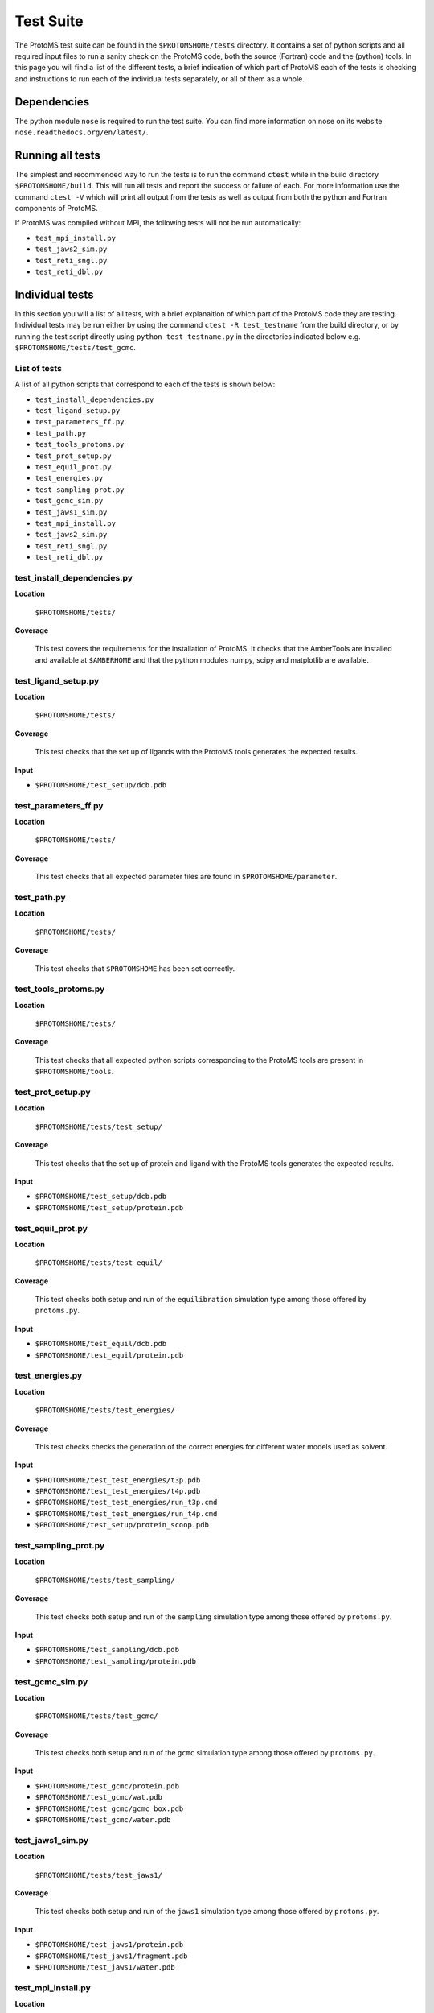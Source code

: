 *************
Test Suite
*************

The ProtoMS test suite can be found in the ``$PROTOMSHOME/tests`` directory. It contains a set of python scripts and all required input files to run a sanity check on the ProtoMS code, both the source (Fortran) code and the (python) tools. In this page you will find a list of the different tests, a brief indication of which part of ProtoMS each of the tests is checking and instructions to run each of the individual tests separately, or all of them as a whole.

==========================================
Dependencies
==========================================

The python module ``nose`` is required to run the test suite. You can find more information on nose on its website ``nose.readthedocs.org/en/latest/``.

==========================================
Running all tests
==========================================

The simplest and recommended way to run the tests is to run the command ``ctest`` while in the build directory ``$PROTOMSHOME/build``.  This will run all tests and report the success or failure of each.  For more information use the command ``ctest -V`` which will print all output from the tests as well as output from both the python and Fortran components of ProtoMS.

If ProtoMS was compiled without MPI, the following tests will not be run automatically:

* ``test_mpi_install.py``
* ``test_jaws2_sim.py``
* ``test_reti_sngl.py``
* ``test_reti_dbl.py``

==========================================
Individual tests
==========================================

In this section you will a list of all tests, with a brief explanaition of which part of the ProtoMS code they are testing.  Individual tests may be run either by using the command ``ctest -R test_testname`` from the build directory, or by running the test script directly using ``python test_testname.py`` in the directories indicated below e.g. ``$PROTOMSHOME/tests/test_gcmc``.

----------------------------
List of tests
----------------------------

A list of all python scripts that correspond to each of the tests is shown below:

* ``test_install_dependencies.py``
* ``test_ligand_setup.py``
* ``test_parameters_ff.py``
* ``test_path.py``
* ``test_tools_protoms.py``
* ``test_prot_setup.py``
* ``test_equil_prot.py``
* ``test_energies.py``
* ``test_sampling_prot.py``
* ``test_gcmc_sim.py``
* ``test_jaws1_sim.py``
* ``test_mpi_install.py``
* ``test_jaws2_sim.py``
* ``test_reti_sngl.py``
* ``test_reti_dbl.py``


----------------------------
test_install_dependencies.py
----------------------------

**Location**

 ``$PROTOMSHOME/tests/``

**Coverage**

  This test covers the requirements for the installation of ProtoMS.  It checks that the AmberTools are installed and available at ``$AMBERHOME`` and that the python modules numpy, scipy and matplotlib are available.

----------------------------
test_ligand_setup.py
----------------------------

**Location**

 ``$PROTOMSHOME/tests/``

**Coverage**

  This test checks that the set up of ligands with the ProtoMS tools generates the expected results.

**Input**

* ``$PROTOMSHOME/test_setup/dcb.pdb``

----------------------------
test_parameters_ff.py
----------------------------

**Location**

 ``$PROTOMSHOME/tests/``

**Coverage**

  This test checks that all expected parameter files are found in ``$PROTOMSHOME/parameter``.

----------------------------
test_path.py
----------------------------

**Location**

 ``$PROTOMSHOME/tests/``

**Coverage**

  This test checks that ``$PROTOMSHOME`` has been set correctly.

----------------------------
test_tools_protoms.py
----------------------------

**Location**

 ``$PROTOMSHOME/tests/``

**Coverage**

  This test checks that all expected python scripts corresponding to the ProtoMS tools are present in ``$PROTOMSHOME/tools``.

----------------------------
test_prot_setup.py
----------------------------

**Location**

 ``$PROTOMSHOME/tests/test_setup/``

**Coverage**

  This test checks that the set up of protein and ligand with the ProtoMS tools generates the expected results.

**Input**

* ``$PROTOMSHOME/test_setup/dcb.pdb``
* ``$PROTOMSHOME/test_setup/protein.pdb``

----------------------------
test_equil_prot.py
----------------------------

**Location**

 ``$PROTOMSHOME/tests/test_equil/``

**Coverage**

  This test checks both setup and run of the ``equilibration`` simulation type among those offered by ``protoms.py``.

**Input**

* ``$PROTOMSHOME/test_equil/dcb.pdb``
* ``$PROTOMSHOME/test_equil/protein.pdb``

----------------------------
test_energies.py
----------------------------

**Location**

 ``$PROTOMSHOME/tests/test_energies/``

**Coverage**

  This test checks checks the generation of the correct energies for different water models used as solvent.

**Input**

* ``$PROTOMSHOME/test_test_energies/t3p.pdb``
* ``$PROTOMSHOME/test_test_energies/t4p.pdb``
* ``$PROTOMSHOME/test_test_energies/run_t3p.cmd``
* ``$PROTOMSHOME/test_test_energies/run_t4p.cmd``
* ``$PROTOMSHOME/test_setup/protein_scoop.pdb``

----------------------------
test_sampling_prot.py
----------------------------

**Location**

 ``$PROTOMSHOME/tests/test_sampling/``

**Coverage**

  This test checks both setup and run of the ``sampling`` simulation type among those offered by ``protoms.py``.

**Input**

* ``$PROTOMSHOME/test_sampling/dcb.pdb``
* ``$PROTOMSHOME/test_sampling/protein.pdb``

----------------------------
test_gcmc_sim.py
----------------------------

**Location**

 ``$PROTOMSHOME/tests/test_gcmc/``

**Coverage**

  This test checks both setup and run of the ``gcmc`` simulation type among those offered by ``protoms.py``.

**Input**

* ``$PROTOMSHOME/test_gcmc/protein.pdb``
* ``$PROTOMSHOME/test_gcmc/wat.pdb``
* ``$PROTOMSHOME/test_gcmc/gcmc_box.pdb``
* ``$PROTOMSHOME/test_gcmc/water.pdb``

----------------------------
test_jaws1_sim.py
----------------------------

**Location**

 ``$PROTOMSHOME/tests/test_jaws1/``

**Coverage**

  This test checks both setup and run of the ``jaws1`` simulation type among those offered by ``protoms.py``.

**Input**

* ``$PROTOMSHOME/test_jaws1/protein.pdb``
* ``$PROTOMSHOME/test_jaws1/fragment.pdb``
* ``$PROTOMSHOME/test_jaws1/water.pdb``

----------------------------
test_mpi_install.py
----------------------------

**Location**

 ``$PROTOMSHOME/tests/``

**Coverage**

  This test checks that MPI is available for running simulations requiring it.

----------------------------
test_jaws2_sim.py
----------------------------

**Location**

 ``$PROTOMSHOME/tests/test_jaws2/``

**Coverage**

  This test checks both setup and run of the ``jaws2`` simulation type among those offered by ``protoms.py``.

**Input**

* ``$PROTOMSHOME/test_jaws2/protein.pdb``
* ``$PROTOMSHOME/test_jaws2/fragment.pdb``
* ``$PROTOMSHOME/test_jaws2/water.pdb``
* ``$PROTOMSHOME/test_jaws2/jaws2_waters.pdb``

----------------------------
test_reti_sngl.py
----------------------------

**Location**

 ``$PROTOMSHOME/tests/test_RETI_sngl/``

**Coverage**

  This test checks both setup and run of the ``singletopology`` simulation type among those offered by ``protoms.py``.

**Input**

* ``$PROTOMSHOME/test_RETI_sngl/ethane.pdb``
* ``$PROTOMSHOME/test_RETI_sngl/methanol.pdb``
* ``$PROTOMSHOME/test_RETI_sngl/single_cmap.dat``

----------------------------
test_reti_dbl.py
----------------------------

**Location**

 ``$PROTOMSHOME/tests/test_RETI_dbl/``

**Coverage**

  This test checks both setup and run of the ``dualtopology`` simulation type among those offered by ``protoms.py``.

**Input**

* ``$PROTOMSHOME/test_RETI_dbl/ethane.pdb``
* ``$PROTOMSHOME/test_RETI_dbl/methanol.pdb``




